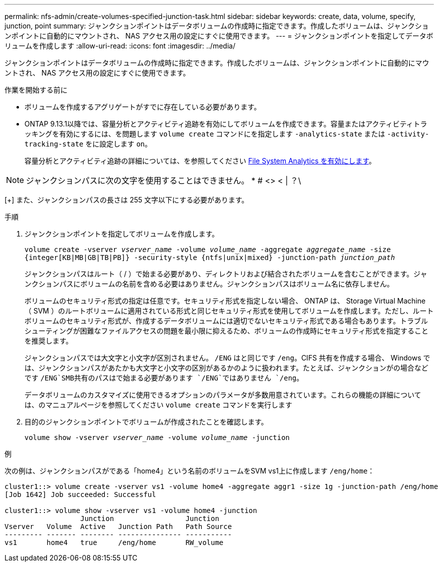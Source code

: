---
permalink: nfs-admin/create-volumes-specified-junction-task.html 
sidebar: sidebar 
keywords: create, data, volume, specify, junction, point 
summary: ジャンクションポイントはデータボリュームの作成時に指定できます。作成したボリュームは、ジャンクションポイントに自動的にマウントされ、 NAS アクセス用の設定にすぐに使用できます。 
---
= ジャンクションポイントを指定してデータボリュームを作成します
:allow-uri-read: 
:icons: font
:imagesdir: ../media/


[role="lead"]
ジャンクションポイントはデータボリュームの作成時に指定できます。作成したボリュームは、ジャンクションポイントに自動的にマウントされ、 NAS アクセス用の設定にすぐに使用できます。

.作業を開始する前に
* ボリュームを作成するアグリゲートがすでに存在している必要があります。
* ONTAP 9.13.1以降では、容量分析とアクティビティ追跡を有効にしてボリュームを作成できます。容量またはアクティビティトラッキングを有効にするには、を問題します `volume create` コマンドにを指定します `-analytics-state` または `-activity-tracking-state` をに設定します `on`。
+
容量分析とアクティビティ追跡の詳細については、を参照してください xref:../task_nas_file_system_analytics_enable.html[File System Analytics を有効にします]。




NOTE: ジャンクションパスに次の文字を使用することはできません。 * # <> < | ？\

[+]
また、ジャンクションパスの長さは 255 文字以下にする必要があります。

.手順
. ジャンクションポイントを指定してボリュームを作成します。
+
`volume create -vserver _vserver_name_ -volume _volume_name_ -aggregate _aggregate_name_ -size {integer[KB|MB|GB|TB|PB]} -security-style {ntfs|unix|mixed} -junction-path _junction_path_`

+
ジャンクションパスはルート（ / ）で始まる必要があり、ディレクトリおよび結合されたボリュームを含むことができます。ジャンクションパスにボリュームの名前を含める必要はありません。ジャンクションパスはボリューム名に依存しません。

+
ボリュームのセキュリティ形式の指定は任意です。セキュリティ形式を指定しない場合、 ONTAP は、 Storage Virtual Machine （ SVM ）のルートボリュームに適用されている形式と同じセキュリティ形式を使用してボリュームを作成します。ただし、ルートボリュームのセキュリティ形式が、作成するデータボリュームには適切でないセキュリティ形式である場合もあります。トラブルシューティングが困難なファイルアクセスの問題を最小限に抑えるため、ボリュームの作成時にセキュリティ形式を指定することを推奨します。

+
ジャンクションパスでは大文字と小文字が区別されません。 `/ENG` はと同じです `/eng`。CIFS 共有を作成する場合、 Windows では、ジャンクションパスがあたかも大文字と小文字の区別があるかのように扱われます。たとえば、ジャンクションがの場合などです `/ENG`SMB共有のパスはで始まる必要があります `/ENG`ではありません `/eng`。

+
データボリュームのカスタマイズに使用できるオプションのパラメータが多数用意されています。これらの機能の詳細については、のマニュアルページを参照してください `volume create` コマンドを実行します

. 目的のジャンクションポイントでボリュームが作成されたことを確認します。
+
`volume show -vserver _vserver_name_ -volume _volume_name_ -junction`



.例
次の例は、ジャンクションパスがである「home4」という名前のボリュームをSVM vs1上に作成します `/eng/home`：

[listing]
----
cluster1::> volume create -vserver vs1 -volume home4 -aggregate aggr1 -size 1g -junction-path /eng/home
[Job 1642] Job succeeded: Successful

cluster1::> volume show -vserver vs1 -volume home4 -junction
                  Junction                 Junction
Vserver   Volume  Active   Junction Path   Path Source
--------- ------- -------- --------------- -----------
vs1       home4   true     /eng/home       RW_volume
----